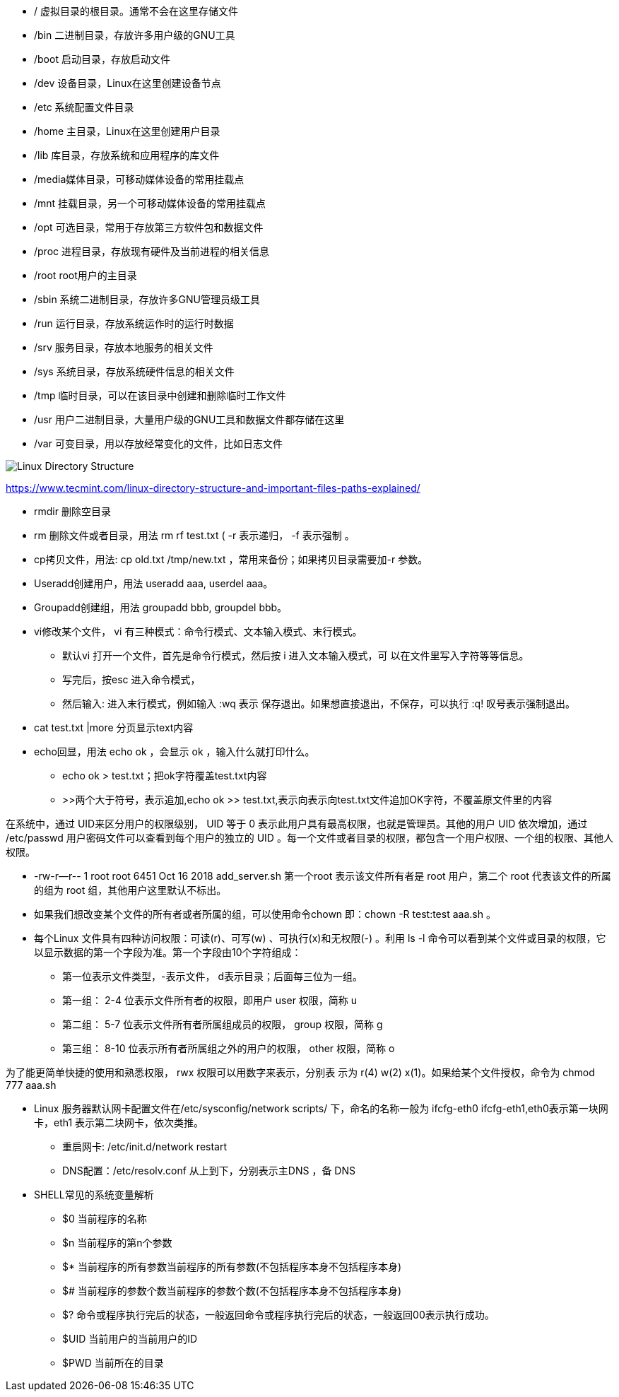 * /     虚拟目录的根目录。通常不会在这里存储文件
* /bin  二进制目录，存放许多用户级的GNU工具
* /boot 启动目录，存放启动文件
* /dev  设备目录，Linux在这里创建设备节点
* /etc  系统配置文件目录
* /home 主目录，Linux在这里创建用户目录
* /lib  库目录，存放系统和应用程序的库文件
* /media媒体目录，可移动媒体设备的常用挂载点
* /mnt  挂载目录，另一个可移动媒体设备的常用挂载点
* /opt  可选目录，常用于存放第三方软件包和数据文件
* /proc 进程目录，存放现有硬件及当前进程的相关信息
* /root root用户的主目录
* /sbin 系统二进制目录，存放许多GNU管理员级工具
* /run  运行目录，存放系统运作时的运行时数据
* /srv  服务目录，存放本地服务的相关文件
* /sys  系统目录，存放系统硬件信息的相关文件
* /tmp  临时目录，可以在该目录中创建和删除临时工作文件
* /usr  用户二进制目录，大量用户级的GNU工具和数据文件都存储在这里
* /var  可变目录，用以存放经常变化的文件，比如日志文件

image::Linux-Directory-Structure.jpeg[]
https://www.tecmint.com/linux-directory-structure-and-important-files-paths-explained/


* rmdir 删除空目录
* rm 删除文件或者目录，用法 rm rf test.txt ( -r 表示递归， -f 表示强制 。
* cp拷贝文件，用法: cp old.txt /tmp/new.txt ，常用来备份；如果拷贝目录需要加-r 参数。
* Useradd创建用户，用法 useradd aaa, userdel aaa。
* Groupadd创建组，用法 groupadd bbb, groupdel bbb。
* vi修改某个文件， vi 有三种模式：命令行模式、文本输入模式、末行模式。
 ** 默认vi 打开一个文件，首先是命令行模式，然后按 i 进入文本输入模式，可
以在文件里写入字符等等信息。
 ** 写完后，按esc 进入命令模式，
 ** 然后输入: 进入末行模式，例如输入 :wq 表示
保存退出。如果想直接退出，不保存，可以执行 :q! 叹号表示强制退出。

* cat test.txt |more 分页显示text内容
* echo回显，用法 echo ok ，会显示 ok ，输入什么就打印什么。
    ** echo ok > test.txt；把ok字符覆盖test.txt内容
    ** >>两个大于符号，表示追加,echo ok >> test.txt,表示向表示向test.txt文件追加OK字符，不覆盖原文件里的内容
    
    
在系统中，通过 UID来区分用户的权限级别， UID 等于 0 表示此用户具有最高权限，也就是管理员。其他的用户 UID 依次增加，通过 /etc/passwd 用户密码文件可以查看到每个用户的独立的 UID 。每一个文件或者目录的权限，都包含一个用户权限、一个组的权限、其他人权限。

* -rw-r--r--  1 root root     6451 Oct 16  2018 add_server.sh   第一个root 表示该文件所有者是 root 用户，第二个 root 代表该文件的所属的组为 root 组，其他用户这里默认不标出。

* 如果我们想改变某个文件的所有者或者所属的组，可以使用命令chown 即：chown -R test:test aaa.sh 。

* 每个Linux 文件具有四种访问权限：可读(r)、可写(w) 、可执行(x)和无权限(-) 。利用 ls -l 命令可以看到某个文件或目录的权限，它以显示数据的第一个字段为准。第一个字段由10个字符组成：
    ** 第一位表示文件类型，-表示文件， d表示目录；后面每三位为一组。
    ** 第一组： 2-4 位表示文件所有者的权限，即用户 user 权限，简称 u
    ** 第二组： 5-7 位表示文件所有者所属组成员的权限， group 权限，简称 g
    ** 第三组： 8-10 位表示所有者所属组之外的用户的权限， other 权限，简称 o

为了能更简单快捷的使用和熟悉权限， rwx 权限可以用数字来表示，分别表
示为 r(4) w(2) x(1)。如果给某个文件授权，命令为
chmod 777 aaa.sh

* Linux 服务器默认网卡配置文件在/etc/sysconfig/network scripts/ 下，命名的名称一般为 ifcfg-eth0 ifcfg-eth1,eth0表示第一块网卡，eth1 表示第二块网卡，依次类推。
    ** 重启网卡: /etc/init.d/network restart
    ** DNS配置：/etc/resolv.conf 从上到下，分别表示主DNS ，备 DNS
    
* SHELL常见的系统变量解析
    ** $0 当前程序的名称
    ** $n 当前程序的第n个参数
    ** $* 当前程序的所有参数当前程序的所有参数(不包括程序本身不包括程序本身)
    ** $# 当前程序的参数个数当前程序的参数个数(不包括程序本身不包括程序本身)
    ** $? 命令或程序执行完后的状态，一般返回命令或程序执行完后的状态，一般返回00表示执行成功。
    ** $UID 当前用户的当前用户的ID
    ** $PWD 当前所在的目录